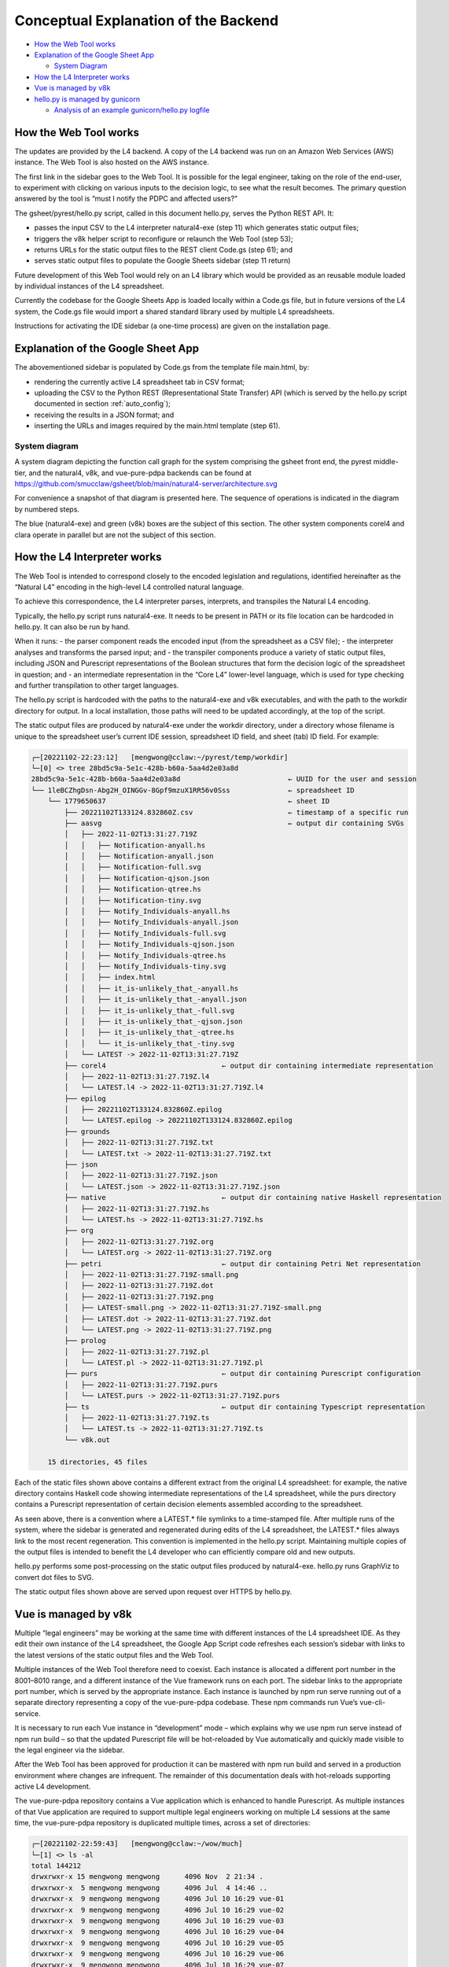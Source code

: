 #####################################
Conceptual Explanation of the Backend
#####################################

* `How the Web Tool works`_
* `Explanation of the Google Sheet App`_

  * `System Diagram`_

* `How the L4 Interpreter works`_
* `Vue is managed by v8k`_
* `hello.py is managed by gunicorn`_

  * `Analysis of an example gunicorn/hello.py logfile`_

----------------------
How the Web Tool works
----------------------

The updates are provided by the L4 backend. A copy of the L4 backend was run on an Amazon Web Services (AWS) instance. The Web Tool is also hosted on the AWS instance.

The first link in the sidebar goes to the Web Tool. It is possible for the legal engineer, taking on the role of the end-user, to experiment with clicking on various inputs to the decision logic, to see what the result becomes. The primary question answered by the tool is “must I notify the PDPC and affected users?”

The gsheet/pyrest/hello.py script, called in this document hello.py, serves the Python REST API. It:

- passes the input CSV to the L4 interpreter natural4-exe (step 11)
  which generates static output files;
- triggers the v8k helper script to reconfigure or relaunch the Web Tool (step 53);
- returns URLs for the static output files to the REST client Code.gs (step 61); and
- serves static output files to populate the Google Sheets sidebar (step 11 return)

Future development of this Web Tool would rely on an L4 library which would be provided as an reusable module loaded by individual instances of the L4 spreadsheet. 

Currently the codebase for the Google Sheets App is loaded locally within a Code.gs file, but in future versions of the L4 system, the Code.gs file would import a shared standard library used by multiple L4 spreadsheets.

Instructions for activating the IDE sidebar (a one-time process) are given on the installation page.

-----------------------------------
Explanation of the Google Sheet App
-----------------------------------

The abovementioned sidebar is populated by Code.gs from the template file main.html, by:

- rendering the currently active L4 spreadsheet tab in CSV format;
- uploading the CSV to the Python REST (Representational State Transfer) API (which is served by the hello.py script documented in section :ref:`auto_config`);
- receiving the results in a JSON format; and
- inserting the URLs and images required by the main.html template (step 61).


~~~~~~~~~~~~~~
System diagram
~~~~~~~~~~~~~~

A system diagram depicting the function call graph for the system comprising the gsheet front end, the pyrest middle-tier, and the natural4, v8k, and vue-pure-pdpa backends can be found at https://github.com/smucclaw/gsheet/blob/main/natural4-server/architecture.svg

For convenience a snapshot of that diagram is presented here. The sequence of operations is indicated in the diagram by numbered steps.

.. image:: ../images/system-diagram.svg
    :class: with-border

The blue (natural4-exe) and green (v8k) boxes are the subject of this section. The other system components corel4 and clara operate in parallel but are not the subject of this section.

----------------------------
How the L4 Interpreter works
----------------------------

The Web Tool is intended to correspond closely to the encoded legislation and regulations, identified hereinafter as the “Natural L4” encoding in the high-level L4 controlled natural language.

To achieve this correspondence, the L4 interpreter parses, interprets, and transpiles the Natural L4 encoding.

Typically, the hello.py script runs natural4-exe. It needs to be present in PATH or its file location can be hardcoded in hello.py. It can also be run by hand.

When it runs:
- the parser component reads the encoded input (from the spreadsheet as a CSV file);
- the interpreter analyses and transforms the parsed input; and
- the transpiler components produce a variety of static output files, including
JSON and Purescript representations of the Boolean structures that form the decision logic of the spreadsheet in question; and
- an intermediate representation in the “Core L4” lower-level language, which is used for type checking and further transpilation to other target languages.

The hello.py script is hardcoded with the paths to the natural4-exe and v8k executables, and with the path to the workdir directory for output. In a local installation, those paths will need to be updated accordingly, at the top of the script.

The static output files are produced by natural4-exe under the workdir directory, under a directory whose filename is unique to the spreadsheet user’s current IDE session, spreadsheet ID field, and sheet (tab) ID field. For example:

.. code-block:: 

    ┌─[20221102-22:23:12]   [mengwong@cclaw:~/pyrest/temp/workdir]
    └─[0] <> tree 28bd5c9a-5e1c-428b-b60a-5aa4d2e03a8d
    28bd5c9a-5e1c-428b-b60a-5aa4d2e03a8d                          ← UUID for the user and session
    └── 1leBCZhgDsn-Abg2H_OINGGv-8Gpf9mzuX1RR56v0Sss              ← spreadsheet ID
        └── 1779650637                                            ← sheet ID
            ├── 20221102T133124.832860Z.csv                       ← timestamp of a specific run
            ├── aasvg                                             ← output dir containing SVGs
            │   ├── 2022-11-02T13:31:27.719Z
            │   │   ├── Notification-anyall.hs
            │   │   ├── Notification-anyall.json
            │   │   ├── Notification-full.svg
            │   │   ├── Notification-qjson.json
            │   │   ├── Notification-qtree.hs
            │   │   ├── Notification-tiny.svg
            │   │   ├── Notify_Individuals-anyall.hs
            │   │   ├── Notify_Individuals-anyall.json
            │   │   ├── Notify_Individuals-full.svg
            │   │   ├── Notify_Individuals-qjson.json
            │   │   ├── Notify_Individuals-qtree.hs
            │   │   ├── Notify_Individuals-tiny.svg
            │   │   ├── index.html
            │   │   ├── it_is-unlikely_that_-anyall.hs
            │   │   ├── it_is-unlikely_that_-anyall.json
            │   │   ├── it_is-unlikely_that_-full.svg
            │   │   ├── it_is-unlikely_that_-qjson.json
            │   │   ├── it_is-unlikely_that_-qtree.hs
            │   │   └── it_is-unlikely_that_-tiny.svg
            │   └── LATEST -> 2022-11-02T13:31:27.719Z
            ├── corel4                            ← output dir containing intermediate representation
            │   ├── 2022-11-02T13:31:27.719Z.l4
            │   └── LATEST.l4 -> 2022-11-02T13:31:27.719Z.l4
            ├── epilog
            │   ├── 20221102T133124.832860Z.epilog
            │   └── LATEST.epilog -> 20221102T133124.832860Z.epilog
            ├── grounds
            │   ├── 2022-11-02T13:31:27.719Z.txt
            │   └── LATEST.txt -> 2022-11-02T13:31:27.719Z.txt
            ├── json
            │   ├── 2022-11-02T13:31:27.719Z.json
            │   └── LATEST.json -> 2022-11-02T13:31:27.719Z.json
            ├── native                            ← output dir containing native Haskell representation
            │   ├── 2022-11-02T13:31:27.719Z.hs
            │   └── LATEST.hs -> 2022-11-02T13:31:27.719Z.hs
            ├── org
            │   ├── 2022-11-02T13:31:27.719Z.org
            │   └── LATEST.org -> 2022-11-02T13:31:27.719Z.org
            ├── petri                             ← output dir containing Petri Net representation
            │   ├── 2022-11-02T13:31:27.719Z-small.png
            │   ├── 2022-11-02T13:31:27.719Z.dot
            │   ├── 2022-11-02T13:31:27.719Z.png
            │   ├── LATEST-small.png -> 2022-11-02T13:31:27.719Z-small.png
            │   ├── LATEST.dot -> 2022-11-02T13:31:27.719Z.dot
            │   └── LATEST.png -> 2022-11-02T13:31:27.719Z.png
            ├── prolog
            │   ├── 2022-11-02T13:31:27.719Z.pl
            │   └── LATEST.pl -> 2022-11-02T13:31:27.719Z.pl
            ├── purs                              ← output dir containing Purescript configuration
            │   ├── 2022-11-02T13:31:27.719Z.purs
            │   └── LATEST.purs -> 2022-11-02T13:31:27.719Z.purs
            ├── ts                                ← output dir containing Typescript representation
            │   ├── 2022-11-02T13:31:27.719Z.ts
            │   └── LATEST.ts -> 2022-11-02T13:31:27.719Z.ts
            └── v8k.out

        15 directories, 45 files



Each of the static files shown above contains a different extract from the original L4 spreadsheet: for example, the native directory contains Haskell code showing intermediate representations of the L4 spreadsheet, while the purs directory contains a Purescript representation of certain decision elements assembled according to the spreadsheet.

As seen above, there is a convention where a LATEST.* file symlinks to a time-stamped file. After multiple runs of the system, where the sidebar is generated and regenerated during edits of the L4 spreadsheet, the LATEST.* files always link to the most recent regeneration. This convention is implemented in the hello.py script. Maintaining multiple copies of the output files is intended to benefit the L4 developer who can efficiently compare old and new outputs.

hello.py performs some post-processing on the static output files produced by natural4-exe. hello.py runs GraphViz to convert dot files to SVG.

The static output files shown above are served upon request over HTTPS by hello.py. 

---------------------
Vue is managed by v8k
---------------------

Multiple “legal engineers” may be working at the same time with different instances of the L4 spreadsheet IDE. As they edit their own instance of the L4 spreadsheet, the Google App Script code refreshes each session’s sidebar with links to the latest versions of the static output files and the Web Tool.

Multiple instances of the Web Tool therefore need to coexist. Each instance is allocated a different port number in the 8001–8010 range, and a different instance of the Vue framework runs on each port. The sidebar links to the appropriate port number, which is served by the appropriate instance. Each instance is launched by npm run serve running out of a separate directory representing a copy of the vue-pure-pdpa codebase. These npm commands run Vue’s vue-cli-service.

It is necessary to run each Vue instance in “development” mode – which explains why we use npm run serve instead of npm run build – so that the updated Purescript file will be hot-reloaded by Vue automatically and quickly made visible to the legal engineer via the sidebar.

After the Web Tool has been approved for production it can be mastered with npm run build and served in a production environment where changes are infrequent. The remainder of this documentation deals with hot-reloads supporting active L4 development.

The vue-pure-pdpa repository contains a Vue application which is enhanced to handle Purescript. As multiple instances of that Vue application are required to support multiple legal engineers working on multiple L4 sessions at the same time, the vue-pure-pdpa repository is duplicated multiple times, across a set of directories:

.. code-block:: 

    ┌─[20221102-22:59:43]   [mengwong@cclaw:~/wow/much]
    └─[1] <> ls -al
    total 144212
    drwxrwxr-x 15 mengwong mengwong      4096 Nov  2 21:34 .
    drwxrwxr-x  5 mengwong mengwong      4096 Jul  4 14:46 ..
    drwxrwxr-x  9 mengwong mengwong      4096 Jul 10 16:29 vue-01
    drwxrwxr-x  9 mengwong mengwong      4096 Jul 10 16:29 vue-02
    drwxrwxr-x  9 mengwong mengwong      4096 Jul 10 16:29 vue-03
    drwxrwxr-x  9 mengwong mengwong      4096 Jul 10 16:29 vue-04
    drwxrwxr-x  9 mengwong mengwong      4096 Jul 10 16:29 vue-05
    drwxrwxr-x  9 mengwong mengwong      4096 Jul 10 16:29 vue-06
    drwxrwxr-x  9 mengwong mengwong      4096 Jul 10 16:29 vue-07
    drwxrwxr-x  9 mengwong mengwong      4096 Jul 10 16:29 vue-08
    drwxrwxr-x  9 mengwong mengwong      4096 Jul 10 16:29 vue-09
    drwxrwxr-x  9 mengwong mengwong      4096 Jul 10 16:29 vue-10
    drwxrwxr-x 12 mengwong mengwong      4096 Jul  5 11:06 vue-big
    drwxrwxr-x  9 mengwong mengwong      4096 Jul 10 16:29 vue-small


This working directory path is recorded in the V8K_WORKDIR environment variable. You may choose an arbitrary directory for your installation.

To reduce disk space, large directories which are common across the vue-xx subdirectories are unified using symlinks to vue-big:

.. code-block:: 

    ┌─[20221102-23:06:59]   [mengwong@cclaw:~/wow/much]
    └─[0] <> ls -l vue-??/node_modules
    lrwxrwxrwx 1 mengwong mengwong 23 Jul  7 16:10 vue-01/node_modules -> ../vue-big/node_modules
    lrwxrwxrwx 1 mengwong mengwong 23 Jul  7 16:10 vue-02/node_modules -> ../vue-big/node_modules
    lrwxrwxrwx 1 mengwong mengwong 23 Jul  7 16:10 vue-03/node_modules -> ../vue-big/node_modules
    lrwxrwxrwx 1 mengwong mengwong 23 Jul  7 16:10 vue-04/node_modules -> ../vue-big/node_modules
    lrwxrwxrwx 1 mengwong mengwong 23 Jul  7 16:10 vue-05/node_modules -> ../vue-big/node_modules
    lrwxrwxrwx 1 mengwong mengwong 23 Jul  7 16:10 vue-06/node_modules -> ../vue-big/node_modules
    lrwxrwxrwx 1 mengwong mengwong 23 Jul  7 16:10 vue-07/node_modules -> ../vue-big/node_modules
    lrwxrwxrwx 1 mengwong mengwong 23 Jul  7 16:10 vue-08/node_modules -> ../vue-big/node_modules
    lrwxrwxrwx 1 mengwong mengwong 23 Jul  7 16:10 vue-09/node_modules -> ../vue-big/node_modules
    lrwxrwxrwx 1 mengwong mengwong 23 Jul  7 16:10 vue-10/node_modules -> ../vue-big/node_modules

The vue-small directory serves as the template source for a particular vue-xx.

The v8k script helps hello.py launch a Web Tool corresponding to the latest input received from Code.gs. Its job is to bring up, reset, and bring down a particular Vue instance.

.. code-block:: 

    ┌─[20221102-23:11:37]   [mengwong@cclaw:~/wow/much]
    └─[0] <> ~/src/smucclaw/vue-pure-pdpa/bin/v8k -h
    usage: v8k [-h] {list,find,up,down,downdir} ...

    Manage a herd of Vue dev servers

    positional arguments:
    {list,find,up,down,downdir}
                            sub-command help
        list                list servers
        find                find server running a certain uuid ssid sid combo
        up                  create, replace, or update a server
        down                bring down a server
        downdir             bring down a server by explicit slot name

    optional arguments:
    -h, --help            show this help message and exit

The status of each running instance is recorded in its vue-xx/v8k.json file:

.. code-block:: 

    ┌─[20221102-23:12:47]   [mengwong@cclaw:~/wow/much/vue-04]
    └─[0] <git:(main 89d183a✱✈) > cat v8k.json | json
    {
    "ssid": "1leBCZhgDsn-Abg2H_OINGGv-8Gpf9mzuX1RR56v0Sss",
    "sheetid": "1779650637",
    "uuid": "28bd5c9a-5e1c-428b-b60a-5aa4d2e03a8d",
    "port": 8004,
    "slot": "04",
    "dir": "/home/mengwong/wow/much/vue-04",
    "base_url": "/28bd5c9a-5e1c-428b-b60a-5aa4d2e03a8d/1leBCZhgDsn-Abg2H_OINGGv-8Gpf9mzuX1RR56v0Sss/1779650637",
    "cli": "npm run serve -- --port=8004 &"
    }

The hello.py script runs v8k:

.. code-block:: 

    ┌─[20221102-23:14:32]   [mengwong@cclaw:~/src/smucclaw/gsheet/pyrest]
    └─[0] <git:(main a7b4ab3) > grep v8k hello.py
        #     call v8k up
        v8kargs = ["/home/mengwong/pyrest/bin/python", "/home/mengwong/src/smucclaw/vue-pure-pdpa/bin/v8k", "up",
        print("hello.py main: calling %s" % (" ".join(v8kargs)), file=sys.stderr)
    # v8k = subprocess.run(v8kargs,
        os.system(" ".join(v8kargs) + "> " + uuidssfolder + "/v8k.out");
        print("hello.py main: v8k up returned", file=sys.stderr)
        with open(uuidssfolder + "/v8k.out", "r") as read_file:
        v8k_out = read_file.readline();
        print("v8k.out: %s" % (v8k_out), file=sys.stderr)
        # v8k_out = v8k.stdout.decode('utf-8')
        if re.match(r':\d+', v8k_out): # we got back the expected :8001/uuid/ssid/sid whatever from the v8k call
        v8k_url = v8k_out.strip()
        print("v8k up succeeded with: " + v8k_url, file=sys.stderr)
        response['v8k_url'] = v8k_url
        v8k_url = ""
        response['v8k_url'] = None
        #      v8k_error = v8k.stderr.decode('utf-8')
        #      print("hello.py main: v8k up stderr: " + v8k_error,                  file=sys.stderr)
        #      print("hello.py main: v8k up stdout: " + v8k.stdout.decode('utf-8'), file=sys.stderr)

The vue-small directory is used as the source for an rsync call that creates the vue-NN “runtime” copies.

.. _6.4_gunicorn:

-------------------------------
hello.py is managed by gunicorn
-------------------------------

The hello.py script is launched within a long-lived screen(1) (or tmux) session running on a Linux server, using gunicorn to support parallelism and preload for faster response time. This response time is visible to the L4 engineer when the sidebar loads static elements, particularly the PNGs of the process and decision visualizations.

We configure the V8K_WORKDIR environment variable for use by v8k:

.. code-block:: 

    ┌─[20221102-23:03:25]   [mengwong@cclaw:~]
    └─[0] <> export V8K_WORKDIR="/home/mengwong/wow/much"

    On the backend server, in one screen, we launch gunicorn to run hello.py:
    ┌─[20221102-23:00:59]   [mengwong@cclaw:~/pyrest]
    └─[0] <> gunicorn --certfile /etc/letsencrypt/live/cclaw.legalese.com/cert.pem \
                    --keyfile /etc/letsencrypt/live/cclaw.legalese.com/privkey.pem \
                    --workers=5 \
                    --bind 0.0.0.0:8080 \
                    --pythonpath /home/mengwong/pyrest/lib/python3.8/site-packages/ \
                    wsgi:app

On another screen, we launch it with a different bind command:

``--bind 0.0.0.0:8081``

Now there are ten hello.py servers running: five on 8080 and five on 8081.

This is useful because if you are actively developing the backend, you can run a “production” version on port 8080 and one or more “development” versions on 8081, 8082, and so on. If needed, you can further refine the distinction between production and development by configuring different hello.py to run different natural4-exe and v8k executables.

As an alternative to the command-line configuration shown above, a gunicorn.conf.py file is available in the gsheet repository. The command line invocation using this approach is:

``gunicorn -c gunicorn.conf.py wsgi:app``

Each server runs an instance of hello.py. That is what wsgi:app does:

.. code-block:: 

    ​┌─[20221102-23:23:45]   [mengwong@cclaw:~/pyrest]
    └─[127] <> cat wsgi.py
    from hello import app

    if __name__ == "__main__":
        app.run()%

~~~~~~~~~~~~~~~~~~~~~~~~~~~~~~~~~~~~~~~~~~~~~~~~
Analysis of an example gunicorn/hello.py logfile
~~~~~~~~~~~~~~~~~~~~~~~~~~~~~~~~~~~~~~~~~~~~~~~~

The following log was captured from a typical invocation of the gunicorn/hello.py script with interspersed remarks.

.. code-block:: 

    [2022-12-02 17:16:24 +0800] [3360812] [INFO] Booting worker with pid: 3360812
    hello.py processCsv() starting at  2022-12-02 17:21:49.002760
    ./temp/workdir/5fc0aa1e-9f2c-403e-96a9-6d0011a01479/1leBCZhgDsn-Abg2H_OINGGv-8Gpf9mzuX1RR56v0Sss/1505307398/
    hello.py main: calling natural4-exe
    hello.py main: natural4-exe --workdir=./temp/workdir --uuiddir=5fc0aa1e-9f2c-403e-96a9-6d0011a01479/1leBCZhgDsn-Abg2H_OINGGv-8Gpf9mzuX1RR56v0Sss/1505307398 ./temp/workdir/5fc0aa1e-9f2c-403e-96a9-6d0011a01479/1leBCZhgDsn-Abg2H_OINGGv-8Gpf9mzuX1RR56v0Sss/1505307398/20221202T092149.234659Z.csv
    hello.py main: back from natural4-exe (took 0:00:11.995794 seconds)
    hello.py main: natural4-exe stdout length = 3797
    hello.py main: natural4-exe stderr length = 0

The natural4-exe invocation may take up to 15 seconds to run. It is possible to reduce the runtime by passing the --tomd flag which would disable natural language generation output to Markdown format. Without NLG the runtime is typically 200ms.

.. code-block:: 

    hello.py main: running: dot -Tpng -Gdpi=150 ./temp/workdir/5fc0aa1e-9f2c-403e-96a9-6d0011a01479/1leBCZhgDsn-Abg2H_OINGGv-8Gpf9mzuX1RR56v0Sss/1505307398/petri/LATEST.dot -o ./temp/workdir/5fc0aa1e-9f2c-403e-96a9-6d0011a01479/1leBCZhgDsn-Abg2H_OINGGv-8Gpf9mzuX1RR56v0Sss/1505307398/petri/2022-12-02T09:21:49.255Z.png &

hello.py calls graphviz to turn the dot files into SVG. These are run as background processes so as not to slow down the primary thread. Note the “&” at the end.

.. code-block:: 

    hello.py main: running: l4 epilog ./temp/workdir/5fc0aa1e-9f2c-403e-96a9-6d0011a01479/1leBCZhgDsn-Abg2H_OINGGv-8Gpf9mzuX1RR56v0Sss/1505307398/corel4/LATEST.l4 > ./temp/workdir/5fc0aa1e-9f2c-403e-96a9-6d0011a01479/1leBCZhgDsn-Abg2H_OINGGv-8Gpf9mzuX1RR56v0Sss/1505307398/epilog/20221202T092149.234659Z.epilog


hello.py calls the corel4 transpiler to produce epilog output. Again, this is run as a background process.

.. code-block:: 

    hello.py main: calling python /home/mengwong/src/smucclaw/vue-pure-pdpa/bin/v8k --workdir=/home/mengwong/wow/much up --uuid=5fc0aa1e-9f2c-403e-96a9-6d0011a01479 --ssid=1leBCZhgDsn-Abg2H_OINGGv-8Gpf9mzuX1RR56v0Sss --sheetid=1505307398 --startport=8081 

hello.py calls the v8k controller to launch the Vue web server or reset it with a new Purescript file.

.. code-block:: 

    ./temp/workdir/5fc0aa1e-9f2c-403e-96a9-6d0011a01479/1leBCZhgDsn-Abg2H_OINGGv-8Gpf9mzuX1RR56v0Sss/1505307398/purs/LATEST.purs
    ** startport = 8081
    ** poolsize = 9
    ** found allegedly existing server(s) on our uuid/ssid/sheetid: 01
    pid 3360758 is listening on port 8082
    pid 3360769 is listening on port 8082
    pid 3360770 is listening on port 8082
    server seems to be still running for port 8082!
    refreshing the purs file
    cp ./temp/workdir/5fc0aa1e-9f2c-403e-96a9-6d0011a01479/1leBCZhgDsn-Abg2H_OINGGv-8Gpf9mzuX1RR56v0Sss/1505307398/purs/LATEST.purs /home/mengwong/wow/much/vue-01/src/RuleLib/PDPADBNO.purs
    hello.py main: v8k up returned
    v8k.out: :8082/5fc0aa1e-9f2c-403e-96a9-6d0011a01479/1leBCZhgDsn-Abg2H_OINGGv-8Gpf9mzuX1RR56v0Sss/1505307398

The v8k controller returns its port and path to hello.py, to be passed back to sidebar.

.. code-block:: 

    v8k up succeeded with: :8082/5fc0aa1e-9f2c-403e-96a9-6d0011a01479/1leBCZhgDsn-Abg2H_OINGGv-8Gpf9mzuX1RR56v0Sss/1505307398
    hello.py processCsv returning at 2022-12-02 17:22:01.170612 (total 12.16785216331482 seconds)


Hello.py terminates after 12.168 seconds.

.. code-block:: 

    40% building 0/1 modules 1 active ...ode_modules/purs-loader/lib/index.js??ref--14-0!/home/mengwong/wow/much/vue-01/src/RuleLib/PDPADBNO.pursgetWorkdirFile: returning 

The vue app’s npm run serve produces a dribble of reset logging – above, the “40%” is indicative of the server reset.

During population of the sidebar, the spreadsheet requests a variety of PNGs and SVGs from the backend; these static file requests are handled by hello.py as well.

.. code-block:: 

    ./temp/workdir/5fc0aa1e-9f2c-403e-96a9-6d0011a01479/1leBCZhgDsn-Abg2H_OINGGv-8Gpf9mzuX1RR56v0Sss/1505307398/petri/LATEST-small.png
    showAasvgImage: handling /aasvg/ url
    showAasvgImage: sending path ./temp/workdir/5fc0aa1e-9f2c-403e-96a9-6d0011a01479/1leBCZhgDsn-Abg2H_OINGGv-8Gpf9mzuX1RR56v0Sss/1505307398/aasvg/LATEST/Qualifies-tiny.svg






